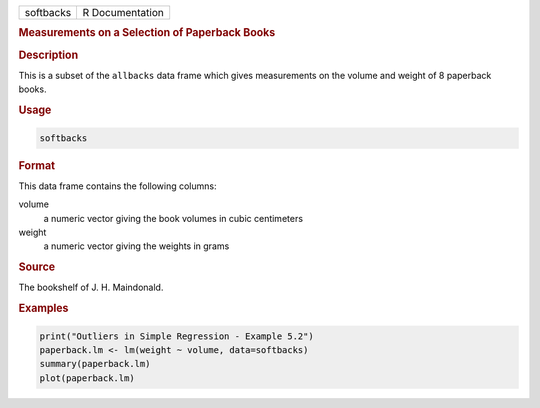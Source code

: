 .. container::

   ========= ===============
   softbacks R Documentation
   ========= ===============

   .. rubric:: Measurements on a Selection of Paperback Books
      :name: softbacks

   .. rubric:: Description
      :name: description

   This is a subset of the ``allbacks`` data frame which gives
   measurements on the volume and weight of 8 paperback books.

   .. rubric:: Usage
      :name: usage

   .. code:: R

      softbacks

   .. rubric:: Format
      :name: format

   This data frame contains the following columns:

   volume
      a numeric vector giving the book volumes in cubic centimeters

   weight
      a numeric vector giving the weights in grams

   .. rubric:: Source
      :name: source

   The bookshelf of J. H. Maindonald.

   .. rubric:: Examples
      :name: examples

   .. code:: R

      print("Outliers in Simple Regression - Example 5.2")
      paperback.lm <- lm(weight ~ volume, data=softbacks)
      summary(paperback.lm)
      plot(paperback.lm)
